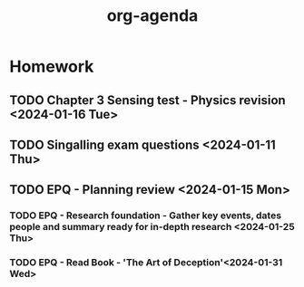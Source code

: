 #+title: org-agenda

* Homework
** TODO Chapter 3 Sensing test - Physics revision <2024-01-16 Tue>
** TODO Singalling exam questions <2024-01-11 Thu>
** TODO EPQ - Planning review <2024-01-15 Mon>
*** TODO EPQ - Research foundation - Gather key events, dates people and summary ready for in-depth research <2024-01-25 Thu>
*** TODO EPQ - Read Book - 'The Art of Deception'<2024-01-31 Wed> 
